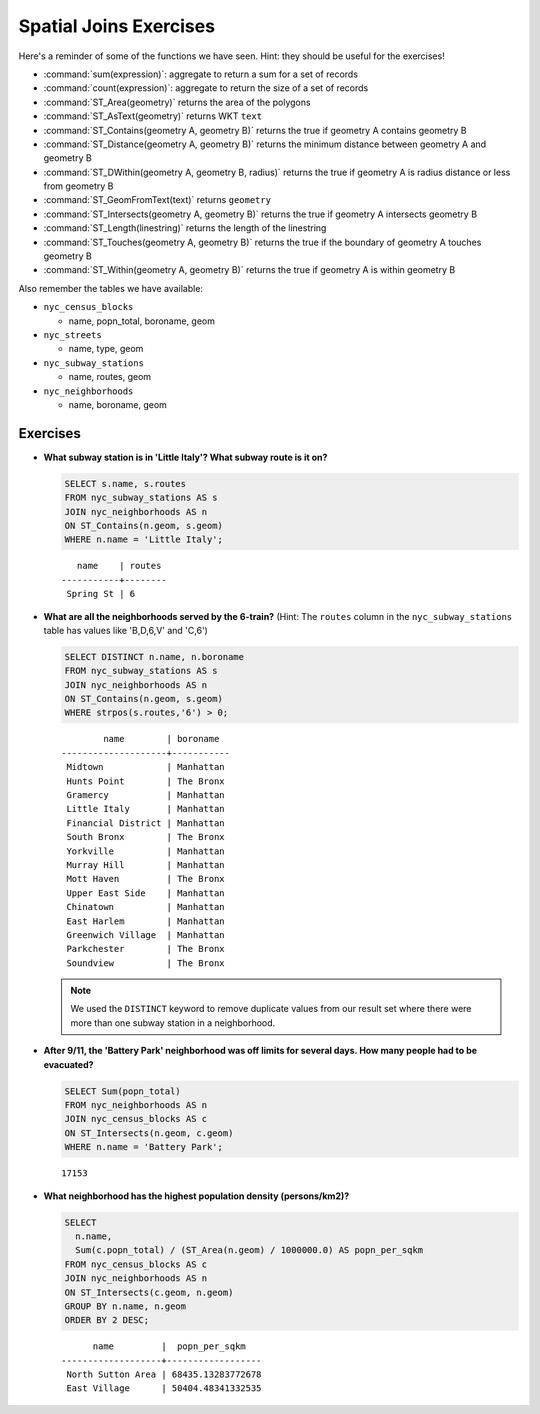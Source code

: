 .. _joins_exercises:

Spatial Joins Exercises
=======================

Here's a reminder of some of the functions we have seen.  Hint: they should be useful for the exercises!

* :command:`sum(expression)`: aggregate to return a sum for a set of records
* :command:`count(expression)`: aggregate to return the size of a set of records
* :command:`ST_Area(geometry)` returns the area of the polygons
* :command:`ST_AsText(geometry)` returns WKT ``text``
* :command:`ST_Contains(geometry A, geometry B)` returns the true if geometry A contains geometry B 
* :command:`ST_Distance(geometry A, geometry B)` returns the minimum distance between geometry A and geometry B
* :command:`ST_DWithin(geometry A, geometry B, radius)` returns the true if geometry A is radius distance or less from geometry B
* :command:`ST_GeomFromText(text)` returns ``geometry``
* :command:`ST_Intersects(geometry A, geometry B)` returns the true if geometry A intersects geometry B
* :command:`ST_Length(linestring)` returns the length of the linestring
* :command:`ST_Touches(geometry A, geometry B)` returns the true if the boundary of geometry A touches geometry B
* :command:`ST_Within(geometry A, geometry B)` returns the true if geometry A is within geometry B
 
Also remember the tables we have available:

* ``nyc_census_blocks`` 
 
  * name, popn_total, boroname, geom
 
* ``nyc_streets``
 
  * name, type, geom
   
* ``nyc_subway_stations``
 
  * name, routes, geom
 
* ``nyc_neighborhoods``
 
  * name, boroname, geom

Exercises
---------

* **What subway station is in 'Little Italy'? What subway route is it on?**
 
  .. code-block:: sql
 
    SELECT s.name, s.routes 
    FROM nyc_subway_stations AS s
    JOIN nyc_neighborhoods AS n 
    ON ST_Contains(n.geom, s.geom)  
    WHERE n.name = 'Little Italy';

  :: 
  
      name    | routes 
   -----------+--------
    Spring St | 6
   
* **What are all the neighborhoods served by the 6-train?** (Hint: The ``routes`` column in the ``nyc_subway_stations`` table has values like 'B,D,6,V' and 'C,6')
 
  .. code-block:: sql
  
    SELECT DISTINCT n.name, n.boroname 
    FROM nyc_subway_stations AS s
    JOIN nyc_neighborhoods AS n 
    ON ST_Contains(n.geom, s.geom)  
    WHERE strpos(s.routes,'6') > 0;
    
  ::
  
            name        | boroname  
    --------------------+-----------
     Midtown            | Manhattan
     Hunts Point        | The Bronx
     Gramercy           | Manhattan
     Little Italy       | Manhattan
     Financial District | Manhattan
     South Bronx        | The Bronx
     Yorkville          | Manhattan
     Murray Hill        | Manhattan
     Mott Haven         | The Bronx
     Upper East Side    | Manhattan
     Chinatown          | Manhattan
     East Harlem        | Manhattan
     Greenwich Village  | Manhattan
     Parkchester        | The Bronx
     Soundview          | The Bronx

  .. note::
  
    We used the ``DISTINCT`` keyword to remove duplicate values from our result set where there were more than one subway station in a neighborhood.
    
* **After 9/11, the 'Battery Park' neighborhood was off limits for several days. How many people had to be evacuated?**
 
  .. code-block:: sql
 
    SELECT Sum(popn_total)
    FROM nyc_neighborhoods AS n
    JOIN nyc_census_blocks AS c 
    ON ST_Intersects(n.geom, c.geom)  
    WHERE n.name = 'Battery Park';
   
  :: 

    17153
    
* **What neighborhood has the highest population density (persons/km2)?**
 
  .. code-block:: sql
   
    SELECT 
      n.name, 
      Sum(c.popn_total) / (ST_Area(n.geom) / 1000000.0) AS popn_per_sqkm
    FROM nyc_census_blocks AS c
    JOIN nyc_neighborhoods AS n
    ON ST_Intersects(c.geom, n.geom)
    GROUP BY n.name, n.geom
    ORDER BY 2 DESC;
     
  ::
   
          name         |  popn_per_sqkm   
    -------------------+------------------
     North Sutton Area | 68435.13283772678
     East Village      | 50404.48341332535

     
